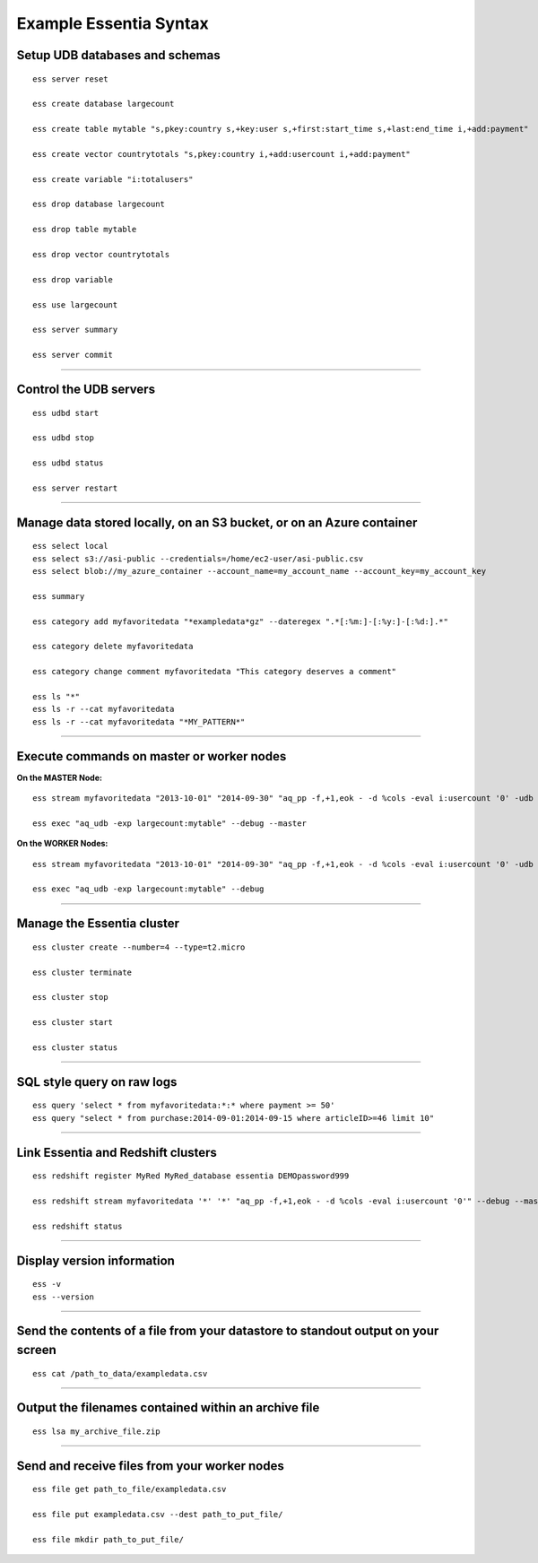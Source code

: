 *************************
Example Essentia Syntax 
*************************
.. Example Essentia Commands  .. Essentia Option Usage


Setup UDB databases and schemas
===============================

::

    ess server reset

    ess create database largecount 

    ess create table mytable "s,pkey:country s,+key:user s,+first:start_time s,+last:end_time i,+add:payment"

    ess create vector countrytotals "s,pkey:country i,+add:usercount i,+add:payment"

    ess create variable "i:totalusers"

    ess drop database largecount

    ess drop table mytable

    ess drop vector countrytotals

    ess drop variable

    ess use largecount

    ess server summary

    ess server commit


--------------------------------------------------------------------------------
	
Control the UDB servers
=======================

::

    ess udbd start
    
    ess udbd stop

    ess udbd status

    ess server restart 


--------------------------------------------------------------------------------

Manage data stored locally, on an S3 bucket, or on an Azure container
=====================================================================

::

    ess select local
    ess select s3://asi-public --credentials=/home/ec2-user/asi-public.csv
    ess select blob://my_azure_container --account_name=my_account_name --account_key=my_account_key
    
    ess summary

    ess category add myfavoritedata "*exampledata*gz" --dateregex ".*[:%m:]-[:%y:]-[:%d:].*"

    ess category delete myfavoritedata
    
    ess category change comment myfavoritedata "This category deserves a comment"

    ess ls "*"
    ess ls -r --cat myfavoritedata
    ess ls -r --cat myfavoritedata "*MY_PATTERN*"

--------------------------------------------------------------------------------

Execute commands on master or worker nodes
==========================================

**On the MASTER Node:**

::

    ess stream myfavoritedata "2013-10-01" "2014-09-30" "aq_pp -f,+1,eok - -d %cols -eval i:usercount '0' -udb largecount -imp mytable -imp countrytotals" --debug --master --thread=4
    
    ess exec "aq_udb -exp largecount:mytable" --debug --master

**On the WORKER Nodes:**

::

    ess stream myfavoritedata "2013-10-01" "2014-09-30" "aq_pp -f,+1,eok - -d %cols -eval i:usercount '0' -udb largecount -imp mytable -imp countrytotals" --debug --thread=4
    
    ess exec "aq_udb -exp largecount:mytable" --debug

--------------------------------------------------------------------------------

Manage the Essentia cluster
===========================

::
    
    ess cluster create --number=4 --type=t2.micro

    ess cluster terminate

    ess cluster stop
    
    ess cluster start
    
    ess cluster status
     	 	 	 	 	 	 	 	

--------------------------------------------------------------------------------

SQL style query on raw logs
===========================

::

    ess query 'select * from myfavoritedata:*:* where payment >= 50'
    ess query "select * from purchase:2014-09-01:2014-09-15 where articleID>=46 limit 10"
    
--------------------------------------------------------------------------------

Link Essentia and Redshift clusters
===================================

::

    ess redshift register MyRed MyRed_database essentia DEMOpassword999

    ess redshift stream myfavoritedata '*' '*' "aq_pp -f,+1,eok - -d %cols -eval i:usercount '0'" --debug --master --threads=2 MyRed_table --options TRUNCATECOLUMNS

    ess redshift status

--------------------------------------------------------------------------------

Display version information
===========================
::

    ess -v 
    ess --version
    
--------------------------------------------------------------------------------
	
Send the contents of a file from your datastore to standout output on your screen
=================================================================================

::

    ess cat /path_to_data/exampledata.csv
    
--------------------------------------------------------------------------------
	
Output the filenames contained within an archive file
=====================================================

::

    ess lsa my_archive_file.zip
    
--------------------------------------------------------------------------------
	
Send and receive files from your worker nodes
=============================================

::

    ess file get path_to_file/exampledata.csv
    
    ess file put exampledata.csv --dest path_to_put_file/
    
    ess file mkdir path_to_put_file/